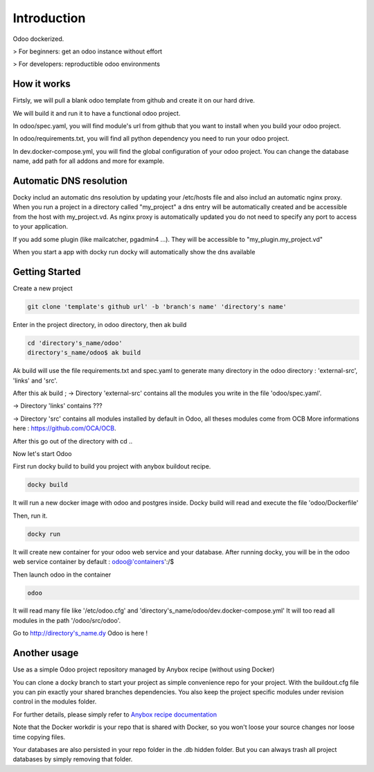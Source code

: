 Introduction
=================

Odoo dockerized.

> For beginners: get an odoo instance without effort

> For developers: reproductible odoo environments


How it works
---------------

Firtsly, we will pull a blank odoo template from github and create it on our hard drive.

We will build it and run it to have a functional odoo project. 
 
In odoo/spec.yaml, you will find module's url from github that you want to install when you build your odoo project. 

In odoo/requirements.txt, you will find all python dependency you need to run your odoo project.

In dev.docker-compose.yml, you will find the global configuration of your odoo project.
You can change the database name, add path for all addons and more for example. 

Automatic DNS resolution
--------------------------

Docky includ an automatic dns resolution by updating your /etc/hosts file and also includ an automatic nginx proxy.
When you run a project in a directory called "my_project" a dns entry will be automatically created and be accessible from the host with my_project.vd. As nginx proxy is automatically updated you do not need to specify any port to access to your application.

If you add some plugin (like mailcatcher, pgadmin4 ...). They will be accessible to "my_plugin.my_project.vd"

When you start a app with docky run docky will automatically show the dns available

Getting Started
------------------

Create a new project

.. code-block:: shell

    git clone 'template's github url' -b 'branch's name' 'directory's name'

Enter in the project directory, in odoo directory, then ak build

.. code-block:: shell

   cd 'directory's_name/odoo'
   directory's_name/odoo$ ak build

Ak build will use the file requirements.txt and spec.yaml to generate many directory in the odoo directory : 'external-src', 'links' and 'src'.

After this ak build ;
-> Directory 'external-src' contains all the modules you write in the file 'odoo/spec.yaml'. 

-> Directory 'links' contains ???

-> Directory 'src' contains all modules installed by default in Odoo, all theses modules come from OCB
More informations here : https://github.com/OCA/OCB. 

After this go out of the directory with cd ..


Now let's start Odoo

First run docky build to build you project with anybox buildout recipe.

.. code-block:: shell

   docky build

It will run a new docker image with odoo and postgres inside.
Docky build will read and execute the file 'odoo/Dockerfile'

Then, run it.

.. code-block:: shell

   docky run

It will create new container for your odoo web service and your database.
After running docky, you will be in the odoo web service container by default :
odoo@'containers':/$

Then launch odoo in the container

.. code-block:: shell

   odoo

It will read many file like '/etc/odoo.cfg' and 'directory's_name/odoo/dev.docker-compose.yml'
It will too read all modules in the path '/odoo/src/odoo'.

Go to http://directory's_name.dy Odoo is here !


Another usage
-------------------

Use as a simple Odoo project repository managed by Anybox recipe (without using Docker)

You can clone a docky branch to start your project as simple convenience repo for your project. With the buildout.cfg file you can pin exactly your shared branches dependencies. You also keep the project specific modules under revision control in the modules folder.

For further details, please simply refer to `Anybox recipe documentation <http://docs.anybox.fr/anybox.recipe.openerp/trunk>`_


Note that the Docker workdir is your repo that is shared with Docker, so you won't loose your source changes nor loose time copying files.

Your databases are also persisted in your repo folder in the .db hidden folder. But you can always trash all project databases by simply removing that folder.
